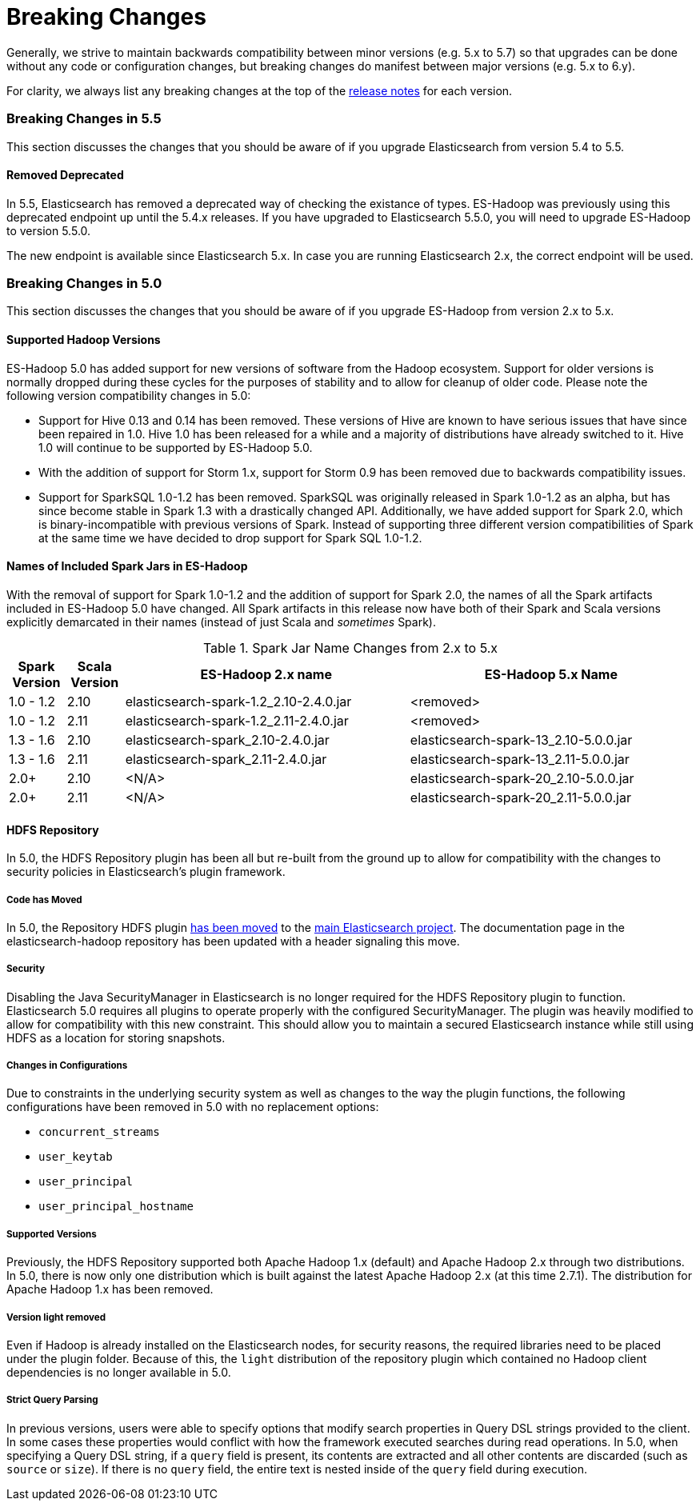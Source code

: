 [appendix]
[[breaking-changes]]
= Breaking Changes

Generally, we strive to maintain backwards compatibility between minor
versions (e.g. 5.x to 5.7) so that upgrades can be done without any code
or configuration changes, but breaking changes do manifest between major
versions (e.g. 5.x to 6.y).

For clarity, we always list any breaking changes at the top of the
<<release-notes,release notes>> for each version.

[[breaking-changes-5.5]]
=== Breaking Changes in 5.5

This section discusses the changes that you should be aware of if you
upgrade Elasticsearch from version 5.4 to 5.5.

==== Removed Deprecated

In 5.5, Elasticsearch has removed a deprecated way of checking the existance
of types. ES-Hadoop was previously using this deprecated endpoint up until
the 5.4.x releases. If you have upgraded to Elasticsearch 5.5.0, you will
need to upgrade ES-Hadoop to version 5.5.0.

The new endpoint is available since Elasticsearch 5.x. In case you are running
Elasticsearch 2.x, the correct endpoint will be used.

[[breaking-changes-5.0]]
=== Breaking Changes in 5.0

This section discusses the changes that you should be aware of if you
upgrade ES-Hadoop from version 2.x to 5.x.

==== Supported Hadoop Versions

ES-Hadoop 5.0 has added support for new versions of software from the Hadoop
ecosystem. Support for older versions is normally dropped during these cycles
for the purposes of stability and to allow for cleanup of older code. Please
note the following version compatibility changes in 5.0:

* Support for Hive 0.13 and 0.14 has been removed. These versions of Hive are
known to have serious issues that have since been repaired in 1.0. Hive 1.0 has
been released for a while and a majority of distributions have already
switched to it. Hive 1.0 will continue to be supported by ES-Hadoop 5.0.
* With the addition of support for Storm 1.x, support for Storm 0.9 has been removed due to backwards compatibility issues.
* Support for SparkSQL 1.0-1.2 has been removed. SparkSQL was originally
released in Spark 1.0-1.2 as an alpha, but has since become stable in Spark
1.3 with a drastically changed API. Additionally, we have added support for
Spark 2.0, which is binary-incompatible with previous versions of Spark.
Instead of supporting three different version compatibilities of Spark at the
same time we have decided to drop support for Spark SQL 1.0-1.2.

==== Names of Included Spark Jars in ES-Hadoop

With the removal of support for Spark 1.0-1.2 and the addition of support for
Spark 2.0, the names of all the Spark artifacts included in ES-Hadoop 5.0
have changed. All Spark artifacts in this release now have both of their
Spark and Scala versions explicitly demarcated in their names (instead of
just Scala and _sometimes_ Spark).

.Spark Jar Name Changes from 2.x to 5.x
[cols="2,2,10,10",options="header",]
|==========================================================
| Spark Version | Scala Version | ES-Hadoop 2.x name | ES-Hadoop 5.x Name
| 1.0 - 1.2 | 2.10 | elasticsearch-spark-1.2_2.10-2.4.0.jar | <removed>
| 1.0 - 1.2 | 2.11 | elasticsearch-spark-1.2_2.11-2.4.0.jar | <removed>
| 1.3 - 1.6 | 2.10 | elasticsearch-spark_2.10-2.4.0.jar | elasticsearch-spark-13_2.10-5.0.0.jar
| 1.3 - 1.6 | 2.11 | elasticsearch-spark_2.11-2.4.0.jar | elasticsearch-spark-13_2.11-5.0.0.jar
| 2.0+ | 2.10 | <N/A> | elasticsearch-spark-20_2.10-5.0.0.jar
| 2.0+ | 2.11 | <N/A> | elasticsearch-spark-20_2.11-5.0.0.jar
|==========================================================

==== HDFS Repository
In 5.0, the HDFS Repository plugin has been all but re-built from the ground up to allow for compatibility with the changes to security policies in Elasticsearch's plugin framework.

===== Code has Moved
In 5.0, the Repository HDFS plugin https://github.com/elastic/elasticsearch/tree/master/plugins/repository-hdfs[has been moved]
to the https://github.com/elastic/elasticsearch[main Elasticsearch project].
The documentation page in the elasticsearch-hadoop repository has been
updated with a header signaling this move.

===== Security
Disabling the Java SecurityManager in Elasticsearch is no longer required for the HDFS Repository plugin to function. Elasticsearch 5.0 requires all plugins to operate properly with the configured SecurityManager. The plugin was heavily modified to allow for compatibility with this new constraint. This should allow you to maintain a secured Elasticsearch instance while still using HDFS as a location for storing snapshots.

===== Changes in Configurations
Due to constraints in the underlying security system as well as changes to
the way the plugin functions, the following configurations have been removed
in 5.0 with no replacement options:

* `concurrent_streams`
* `user_keytab`
* `user_principal`
* `user_principal_hostname`

===== Supported Versions
Previously, the HDFS Repository supported both Apache Hadoop 1.x (default)
and Apache Hadoop 2.x through two distributions. In 5.0, there is now only
one distribution which is built against the latest Apache Hadoop 2.x (at this
time 2.7.1). The distribution for Apache Hadoop 1.x has been removed.

===== Version ++light++ removed
Even if Hadoop is already installed on the Elasticsearch nodes, for security
reasons, the required libraries need to be placed under the plugin folder.
Because of this, the `light` distribution of the repository plugin which
contained no Hadoop client dependencies is no longer available in 5.0.

===== Strict Query Parsing
In previous versions, users were able to specify options that modify search
properties in Query DSL strings provided to the client. In some cases these
properties would conflict with how the framework executed searches during
read operations. In 5.0, when specifying a Query DSL string, if a `query` field
is present, its contents are extracted and all other contents are discarded
(such as `source` or `size`). If there is no `query` field, the entire text
is nested inside of the `query` field during execution.

